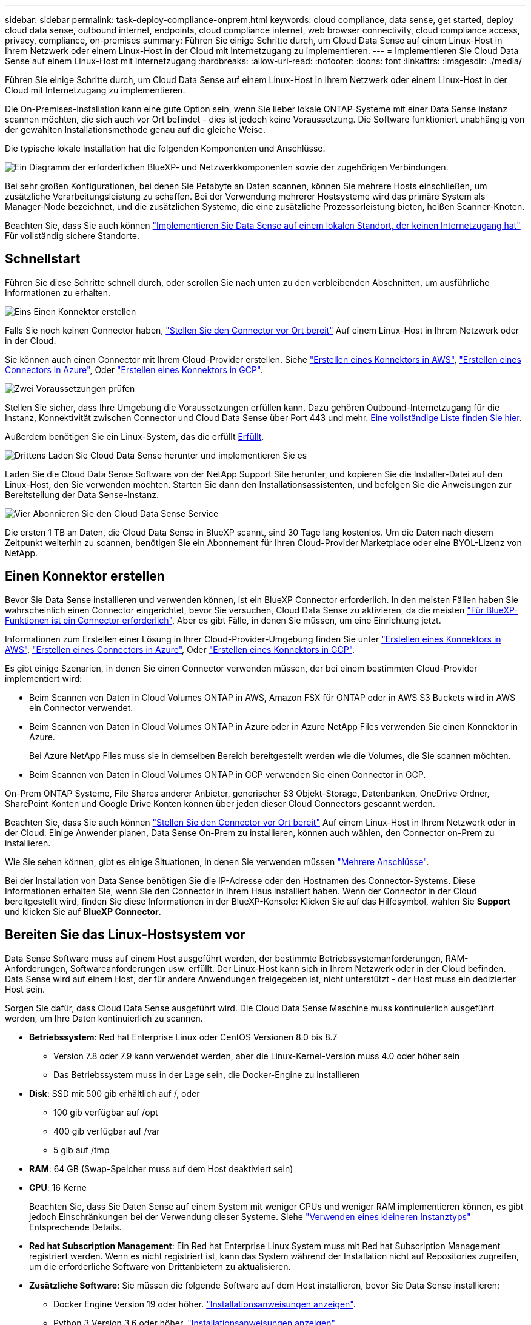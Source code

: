 ---
sidebar: sidebar 
permalink: task-deploy-compliance-onprem.html 
keywords: cloud compliance, data sense, get started, deploy cloud data sense, outbound internet, endpoints, cloud compliance internet, web browser connectivity, cloud compliance access, privacy, compliance, on-premises 
summary: Führen Sie einige Schritte durch, um Cloud Data Sense auf einem Linux-Host in Ihrem Netzwerk oder einem Linux-Host in der Cloud mit Internetzugang zu implementieren. 
---
= Implementieren Sie Cloud Data Sense auf einem Linux-Host mit Internetzugang
:hardbreaks:
:allow-uri-read: 
:nofooter: 
:icons: font
:linkattrs: 
:imagesdir: ./media/


[role="lead"]
Führen Sie einige Schritte durch, um Cloud Data Sense auf einem Linux-Host in Ihrem Netzwerk oder einem Linux-Host in der Cloud mit Internetzugang zu implementieren.

Die On-Premises-Installation kann eine gute Option sein, wenn Sie lieber lokale ONTAP-Systeme mit einer Data Sense Instanz scannen möchten, die sich auch vor Ort befindet - dies ist jedoch keine Voraussetzung. Die Software funktioniert unabhängig von der gewählten Installationsmethode genau auf die gleiche Weise.

Die typische lokale Installation hat die folgenden Komponenten und Anschlüsse.

image:diagram_deploy_onprem_overview.png["Ein Diagramm der erforderlichen BlueXP- und Netzwerkkomponenten sowie der zugehörigen Verbindungen."]

Bei sehr großen Konfigurationen, bei denen Sie Petabyte an Daten scannen, können Sie mehrere Hosts einschließen, um zusätzliche Verarbeitungsleistung zu schaffen. Bei der Verwendung mehrerer Hostsysteme wird das primäre System als Manager-Node bezeichnet, und die zusätzlichen Systeme, die eine zusätzliche Prozessorleistung bieten, heißen Scanner-Knoten.

Beachten Sie, dass Sie auch können link:task-deploy-compliance-dark-site.html["Implementieren Sie Data Sense auf einem lokalen Standort, der keinen Internetzugang hat"] Für vollständig sichere Standorte.



== Schnellstart

Führen Sie diese Schritte schnell durch, oder scrollen Sie nach unten zu den verbleibenden Abschnitten, um ausführliche Informationen zu erhalten.

.image:https://raw.githubusercontent.com/NetAppDocs/common/main/media/number-1.png["Eins"] Einen Konnektor erstellen
[role="quick-margin-para"]
Falls Sie noch keinen Connector haben, https://docs.netapp.com/us-en/cloud-manager-setup-admin/task-installing-linux.html["Stellen Sie den Connector vor Ort bereit"^] Auf einem Linux-Host in Ihrem Netzwerk oder in der Cloud.

[role="quick-margin-para"]
Sie können auch einen Connector mit Ihrem Cloud-Provider erstellen. Siehe https://docs.netapp.com/us-en/cloud-manager-setup-admin/task-creating-connectors-aws.html["Erstellen eines Konnektors in AWS"^], https://docs.netapp.com/us-en/cloud-manager-setup-admin/task-creating-connectors-azure.html["Erstellen eines Connectors in Azure"^], Oder https://docs.netapp.com/us-en/cloud-manager-setup-admin/task-creating-connectors-gcp.html["Erstellen eines Konnektors in GCP"^].

.image:https://raw.githubusercontent.com/NetAppDocs/common/main/media/number-2.png["Zwei"] Voraussetzungen prüfen
[role="quick-margin-para"]
Stellen Sie sicher, dass Ihre Umgebung die Voraussetzungen erfüllen kann. Dazu gehören Outbound-Internetzugang für die Instanz, Konnektivität zwischen Connector und Cloud Data Sense über Port 443 und mehr. <<Überprüfen Sie die Voraussetzungen für BlueXP und Data Sense,Eine vollständige Liste finden Sie hier>>.

[role="quick-margin-para"]
Außerdem benötigen Sie ein Linux-System, das die erfüllt <<Bereiten Sie das Linux-Hostsystem vor,Erfüllt>>.

.image:https://raw.githubusercontent.com/NetAppDocs/common/main/media/number-3.png["Drittens"] Laden Sie Cloud Data Sense herunter und implementieren Sie es
[role="quick-margin-para"]
Laden Sie die Cloud Data Sense Software von der NetApp Support Site herunter, und kopieren Sie die Installer-Datei auf den Linux-Host, den Sie verwenden möchten. Starten Sie dann den Installationsassistenten, und befolgen Sie die Anweisungen zur Bereitstellung der Data Sense-Instanz.

.image:https://raw.githubusercontent.com/NetAppDocs/common/main/media/number-4.png["Vier"] Abonnieren Sie den Cloud Data Sense Service
[role="quick-margin-para"]
Die ersten 1 TB an Daten, die Cloud Data Sense in BlueXP scannt, sind 30 Tage lang kostenlos. Um die Daten nach diesem Zeitpunkt weiterhin zu scannen, benötigen Sie ein Abonnement für Ihren Cloud-Provider Marketplace oder eine BYOL-Lizenz von NetApp.



== Einen Konnektor erstellen

Bevor Sie Data Sense installieren und verwenden können, ist ein BlueXP Connector erforderlich. In den meisten Fällen haben Sie wahrscheinlich einen Connector eingerichtet, bevor Sie versuchen, Cloud Data Sense zu aktivieren, da die meisten https://docs.netapp.com/us-en/cloud-manager-setup-admin/concept-connectors.html#when-a-connector-is-required["Für BlueXP-Funktionen ist ein Connector erforderlich"], Aber es gibt Fälle, in denen Sie müssen, um eine Einrichtung jetzt.

Informationen zum Erstellen einer Lösung in Ihrer Cloud-Provider-Umgebung finden Sie unter https://docs.netapp.com/us-en/cloud-manager-setup-admin/task-creating-connectors-aws.html["Erstellen eines Konnektors in AWS"^], https://docs.netapp.com/us-en/cloud-manager-setup-admin/task-creating-connectors-azure.html["Erstellen eines Connectors in Azure"^], Oder https://docs.netapp.com/us-en/cloud-manager-setup-admin/task-creating-connectors-gcp.html["Erstellen eines Konnektors in GCP"^].

Es gibt einige Szenarien, in denen Sie einen Connector verwenden müssen, der bei einem bestimmten Cloud-Provider implementiert wird:

* Beim Scannen von Daten in Cloud Volumes ONTAP in AWS, Amazon FSX für ONTAP oder in AWS S3 Buckets wird in AWS ein Connector verwendet.
* Beim Scannen von Daten in Cloud Volumes ONTAP in Azure oder in Azure NetApp Files verwenden Sie einen Konnektor in Azure.
+
Bei Azure NetApp Files muss sie in demselben Bereich bereitgestellt werden wie die Volumes, die Sie scannen möchten.

* Beim Scannen von Daten in Cloud Volumes ONTAP in GCP verwenden Sie einen Connector in GCP.


On-Prem ONTAP Systeme, File Shares anderer Anbieter, generischer S3 Objekt-Storage, Datenbanken, OneDrive Ordner, SharePoint Konten und Google Drive Konten können über jeden dieser Cloud Connectors gescannt werden.

Beachten Sie, dass Sie auch können https://docs.netapp.com/us-en/cloud-manager-setup-admin/task-installing-linux.html["Stellen Sie den Connector vor Ort bereit"^] Auf einem Linux-Host in Ihrem Netzwerk oder in der Cloud. Einige Anwender planen, Data Sense On-Prem zu installieren, können auch wählen, den Connector on-Prem zu installieren.

Wie Sie sehen können, gibt es einige Situationen, in denen Sie verwenden müssen https://docs.netapp.com/us-en/cloud-manager-setup-admin/concept-connectors.html#when-to-use-multiple-connectors["Mehrere Anschlüsse"].

Bei der Installation von Data Sense benötigen Sie die IP-Adresse oder den Hostnamen des Connector-Systems. Diese Informationen erhalten Sie, wenn Sie den Connector in Ihrem Haus installiert haben. Wenn der Connector in der Cloud bereitgestellt wird, finden Sie diese Informationen in der BlueXP-Konsole: Klicken Sie auf das Hilfesymbol, wählen Sie *Support* und klicken Sie auf *BlueXP Connector*.



== Bereiten Sie das Linux-Hostsystem vor

Data Sense Software muss auf einem Host ausgeführt werden, der bestimmte Betriebssystemanforderungen, RAM-Anforderungen, Softwareanforderungen usw. erfüllt. Der Linux-Host kann sich in Ihrem Netzwerk oder in der Cloud befinden. Data Sense wird auf einem Host, der für andere Anwendungen freigegeben ist, nicht unterstützt - der Host muss ein dedizierter Host sein.

Sorgen Sie dafür, dass Cloud Data Sense ausgeführt wird. Die Cloud Data Sense Maschine muss kontinuierlich ausgeführt werden, um Ihre Daten kontinuierlich zu scannen.

* *Betriebssystem*: Red hat Enterprise Linux oder CentOS Versionen 8.0 bis 8.7
+
** Version 7.8 oder 7.9 kann verwendet werden, aber die Linux-Kernel-Version muss 4.0 oder höher sein
** Das Betriebssystem muss in der Lage sein, die Docker-Engine zu installieren


* *Disk*: SSD mit 500 gib erhältlich auf /, oder
+
** 100 gib verfügbar auf /opt
** 400 gib verfügbar auf /var
** 5 gib auf /tmp


* *RAM*: 64 GB (Swap-Speicher muss auf dem Host deaktiviert sein)
* *CPU*: 16 Kerne
+
Beachten Sie, dass Sie Daten Sense auf einem System mit weniger CPUs und weniger RAM implementieren können, es gibt jedoch Einschränkungen bei der Verwendung dieser Systeme. Siehe link:concept-cloud-compliance.html#using-a-smaller-instance-type["Verwenden eines kleineren Instanztyps"] Entsprechende Details.

* *Red hat Subscription Management*: Ein Red hat Enterprise Linux System muss mit Red hat Subscription Management registriert werden. Wenn es nicht registriert ist, kann das System während der Installation nicht auf Repositories zugreifen, um die erforderliche Software von Drittanbietern zu aktualisieren.
* *Zusätzliche Software*: Sie müssen die folgende Software auf dem Host installieren, bevor Sie Data Sense installieren:
+
** Docker Engine Version 19 oder höher. https://docs.docker.com/engine/install/["Installationsanweisungen anzeigen"^].
** Python 3 Version 3.6 oder höher. https://www.python.org/downloads/["Installationsanweisungen anzeigen"^].


* *Firewalld Überlegungen*: Wenn Sie planen zu verwenden `firewalld`, Wir empfehlen, dass Sie es aktivieren, bevor Sie Data Sense installieren. Führen Sie die folgenden Befehle zum Konfigurieren aus `firewalld` Damit es mit Data Sense kompatibel ist:
+
....
firewall-cmd --permanent --add-service=http
firewall-cmd --permanent --add-service=https
firewall-cmd --permanent --add-port=80/tcp
firewall-cmd --permanent --add-port=8080/tcp
firewall-cmd --permanent --add-port=443/tcp
firewall-cmd --reload
....
+
Wenn Sie planen, zusätzliche Data Sense Hosts zu verwenden, fügen Sie diese Regeln zu Ihrem Primärsystem zu diesem Zeitpunkt hinzu:

+
....
firewall-cmd --permanent --add-port=2377/tcp
firewall-cmd --permanent --add-port=7946/udp
firewall-cmd --permanent --add-port=7946/tcp
firewall-cmd --permanent --add-port=4789/udp
....
+
Wenn Sie aktivieren `firewalld` Nach der Installation von Data Sense müssen Sie den Docker neu starten.




NOTE: Die IP-Adresse des Data Sense Hostsystems kann nach der Installation nicht geändert werden.



== Outbound-Internetzugang über Cloud Data Sense aktivieren

Für Cloud Data Sense ist ein Outbound-Internetzugang erforderlich. Wenn Ihr virtuelles oder physisches Netzwerk einen Proxyserver für den Internetzugriff verwendet, stellen Sie sicher, dass die Datensense-Instanz über Outbound-Internetzugang verfügt, um die folgenden Endpunkte zu kontaktieren.

[cols="43,57"]
|===
| Endpunkte | Zweck 


| \https://api.bluexp.netapp.com | Kommunikation mit dem BlueXP Service, einschl. NetApp Accounts 


| \https://netapp-cloud-account.auth0.com \https://auth0.com | Kommunikation mit der BlueXP-Website zur zentralen Benutzerauthentifizierung. 


| \https://support.compliance.api.bluexp.netapp.com/ \https://hub.docker.com \https://auth.docker.io \https://registry-1.docker.io \https://index.docker.io/ \https://dseasb33srnrn.cloudfront.net/ \https://production.cloudflare.docker.com/ | Bietet Zugriff auf Software-Images, Manifeste, Vorlagen und die Möglichkeit, Protokolle und Metriken zu senden. 


| \https://support.compliance.api.bluexp.netapp.com/ | Ermöglicht NetApp das Streamen von Daten aus Audit-Datensätzen. 


| \https://github.com/docker \https://download.docker.com \http://mirror.centos.org \http://mirrorlist.centos.org \http://mirror.centos.org/centos/7/extras/x86_64/Packages/container-selinux-2.107-3.el7.noarch.rpm | Enthält die für die Installation erforderlichen Pakete. 
|===


== Vergewissern Sie sich, dass alle erforderlichen Ports aktiviert sind

Sie müssen sicherstellen, dass alle erforderlichen Ports für die Kommunikation zwischen Connector, Data Sense, Active Directory und Ihren Datenquellen offen sind.

[cols="25,25,50"]
|===
| Verbindungstyp | Ports | Beschreibung 


| Connector <> Data Sense | 8080 (TCP), 443 (TCP) und 80 | Die Firewall- oder Routing-Regeln für den Connector müssen ein- und ausgehenden Datenverkehr über Port 443 zu und aus der Instanz Data Sense ermöglichen. Stellen Sie sicher, dass Port 8080 geöffnet ist, damit Sie den Installationsfortschritt in BlueXP sehen können. 


| Connector <> ONTAP-Cluster (NAS) | 443 (TCP)  a| 
BlueXP erkennt ONTAP-Cluster mithilfe von HTTPS. Wenn Sie benutzerdefinierte Firewall-Richtlinien verwenden, müssen diese die folgenden Anforderungen erfüllen:

* Der Connector-Host muss ausgehenden HTTPS-Zugriff über Port 443 ermöglichen. Wenn sich der Connector in der Cloud befindet, ist die gesamte ausgehende Kommunikation durch vordefinierte Firewall- oder Routingregeln zulässig.
* Der ONTAP Cluster muss eingehenden HTTPS-Zugriff über Port 443 zulassen. Die standardmäßige "mgmt"-Firewall-Richtlinie ermöglicht eingehenden HTTPS-Zugriff von allen IP-Adressen. Wenn Sie diese Standardrichtlinie geändert haben oder wenn Sie eine eigene Firewall-Richtlinie erstellt haben, müssen Sie das HTTPS-Protokoll mit dieser Richtlinie verknüpfen und den Zugriff über den Connector-Host aktivieren.




| Datensense <> ONTAP-Cluster  a| 
* Für NFS – 111 (TCP\UDP) und 2049 (TCP\UDP)
* Für CIFS - 139 (TCP\UDP) und 445 (TCP\UDP)

 a| 
Für den Datensense ist eine Netzwerkverbindung zu jedem Cloud Volumes ONTAP-Subnetz oder On-Prem ONTAP-System erforderlich. Firewalls oder Routingregeln für Cloud Volumes ONTAP müssen eingehende Verbindungen aus der Instanz Data Sense zulassen.

Stellen Sie sicher, dass diese Ports für die Data Sense-Instanz offen sind:

* Für NFS - 111 und 2049
* Für CIFS - 139 und 445


NFS-Volume-Exportrichtlinien müssen den Zugriff aus der Data Sense Instanz zulassen.



| Datensinn <> Active Directory | 389 (TCP & UDP), 636 (TCP), 3268 (TCP) UND 3269 (TCP)  a| 
Sie müssen bereits ein Active Directory für die Benutzer in Ihrem Unternehmen eingerichtet haben. Darüber hinaus benötigt Data Sense Active Directory-Anmeldeinformationen zum Scannen von CIFS-Volumes.

Sie müssen über die folgenden Informationen für das Active Directory verfügen:

* DNS-Server-IP-Adresse oder mehrere IP-Adressen
* Benutzername und Kennwort für den Server
* Domain-Name (Active Directory-Name)
* Ob Sie Secure LDAP (LDAPS) verwenden oder nicht
* LDAP-Server-Port (normalerweise 389 für LDAP und 636 für sicheres LDAP)


|===
Wenn Sie mehrere Data Sense Hosts verwenden, um zusätzliche Verarbeitungsleistung für das Scannen Ihrer Datenquellen bereitzustellen, müssen Sie zusätzliche Ports/Protokolle aktivieren. link:task-deploy-compliance-onprem.html#add-scanner-nodes-to-an-existing-deployment["Siehe zusätzliche Anschlussanforderungen"].



== Implementieren Sie Data Sense vor Ort

Für typische Konfigurationen installieren Sie die Software auf einem einzigen Host-System. <<Installation mit einem Host für typische Konfigurationen,Siehe diese Schritte hier>>.

image:diagram_deploy_onprem_single_host_internet.png["Ein Diagramm zeigt den Speicherort der Datenquellen, die Sie scannen können, wenn Sie eine einzelne Datensense-Instanz verwenden, die vor Ort mit Internetzugang bereitgestellt wird."]

Bei sehr großen Konfigurationen, bei denen Sie Petabyte an Daten scannen, können Sie mehrere Hosts einschließen, um zusätzliche Verarbeitungsleistung zu schaffen. <<Installation mit mehreren Hosts für große Konfigurationen,Siehe diese Schritte hier>>.

image:diagram_deploy_onprem_multi_host_internet.png["Ein Diagramm mit dem Speicherort der Datenquellen, die Sie scannen können, wenn Sie mehrere Datensinstanzen verwenden, die vor Ort mit Internetzugang bereitgestellt werden."]

Siehe <<Bereiten Sie das Linux-Hostsystem vor,Vorbereiten des Linux-Hostsystems>> Und <<Outbound-Internetzugang über Cloud Data Sense aktivieren,Voraussetzungen prüfen>> Eine vollständige Liste der Anforderungen vor der Implementierung von Cloud Data Sense erhalten.

Upgrades auf die Software Data Sense werden automatisiert, solange die Instanz über eine Internetverbindung verfügt.


NOTE: Cloud Data Sense kann derzeit S3-Buckets, Azure NetApp Files oder FSX für ONTAP nicht scannen, wenn die Software vor Ort installiert ist. In diesen Fällen müssen Sie in der Cloud und darüber hinaus einen separaten Connector und Instanz der Daten implementieren https://docs.netapp.com/us-en/cloud-manager-setup-admin/concept-connectors.html#when-to-switch-between-connectors["Zwischen den Anschlüssen wechseln"^] Für Ihre unterschiedlichen Datenquellen.



=== Installation mit einem Host für typische Konfigurationen

Führen Sie diese Schritte aus, wenn Sie Data Sense Software auf einem einzelnen lokalen Host installieren.

.Was Sie benötigen
* Vergewissern Sie sich, dass Ihr Linux-System die erfüllt <<Bereiten Sie das Linux-Hostsystem vor,Host-Anforderungen erfüllt>>.
* Vergewissern Sie sich, dass auf dem System die beiden erforderlichen Softwarepakete installiert sind (Docker Engine und Python 3).
* Stellen Sie sicher, dass Sie über Root-Rechte auf dem Linux-System verfügen.
* Wenn Sie einen Proxy verwenden und TLS abfangen, müssen Sie den Pfad auf dem Data Sense Linux-System kennen, auf dem die TLS CA-Zertifikate gespeichert werden.
* Vergewissern Sie sich, dass die erforderliche Offline-Umgebung erfüllt ist <<Outbound-Internetzugang über Cloud Data Sense aktivieren,Berechtigungen und Konnektivität>>.


.Schritte
. Laden Sie die Software Cloud Data Sense von herunter https://mysupport.netapp.com/site/products/all/details/cloud-data-sense/downloads-tab/["NetApp Support Website"^]. Die ausgewählte Datei heißt *DATASENSE-INSTALLER-<Version>.tar.gz*.
. Kopieren Sie die Installationsdatei auf den Linux-Host, den Sie verwenden möchten (mit `scp` Oder eine andere Methode).
. Wählen Sie in BlueXP die Option *Governance > Klassifizierung* aus.
. Klicken Sie Auf *Datensense Aktivieren*.
+
image:screenshot_cloud_compliance_deploy_start.png["Ein Screenshot, in dem die Schaltfläche zum Aktivieren von Cloud Data Sense ausgewählt wird."]

. Klicken Sie auf *Activate Data Sense*, um den On-Prem Deployment Wizard zu starten.
+
image:screenshot_cloud_compliance_deploy_onprem.png["Ein Screenshot, wie die Schaltfläche zum Implementieren von Cloud Data Sense vor Ort ausgewählt wird"]

. Kopieren Sie im Dialogfeld _Deploy Data Sense on premise_ den angegebenen Befehl und fügen Sie ihn in eine Textdatei ein, damit Sie ihn später verwenden können, und klicken Sie auf *Schließen*. Beispiel:
+
`sudo ./install.sh -a 12345 -c 27AG75 -t 2198qq`

. Entpacken Sie die Installationsdatei auf dem Hostcomputer, z. B.:
+
[source, cli]
----
tar -xzf DATASENSE-INSTALLER-V1.16.1.tar.gz
----
. Wenn Sie vom Installationsprogramm dazu aufgefordert werden, können Sie die erforderlichen Werte in eine Reihe von Eingabeaufforderungen eingeben oder Sie können die erforderlichen Parameter als Befehlszeilenargumente dem Installer angeben.
+
Beachten Sie, dass das Installationsprogramm eine Vorprüfung durchführt, um sicherzustellen, dass Ihre System- und Netzwerkanforderungen für eine erfolgreiche Installation erfüllt werden.

+
[cols="50a,50"]
|===
| Geben Sie die Parameter wie aufgefordert ein: | Geben Sie den vollständigen Befehl ein: 


 a| 
.. Fügen Sie die Informationen ein, die Sie aus Schritt 6 kopiert haben:
`sudo ./install.sh -a <account_id> -c <agent_id> -t <token>`
.. Geben Sie die IP-Adresse oder den Hostnamen des Data Sense Host-Rechners ein, damit auf diese durch die Connector-Instanz zugegriffen werden kann.
.. Geben Sie die IP-Adresse oder den Hostnamen des BlueXP Connector-Hostcomputers ein, damit die Instanz Data Sense darauf zugreifen kann.
.. Geben Sie die Proxy-Details wie aufgefordert ein. Wenn Ihr BlueXP Connector bereits einen Proxy verwendet, müssen diese Informationen hier nicht erneut eingegeben werden, da Data Sense den vom Connector verwendeten Proxy automatisch verwendet.

| Alternativ können Sie den gesamten Befehl vorab erstellen und die erforderlichen Host- und Proxy-Parameter bereitstellen:
`sudo ./install.sh -a <account_id> -c <agent_id> -t <token> --host <ds_host> --manager-host <cm_host> --proxy-host <proxy_host> --proxy-port <proxy_port> --proxy-scheme <proxy_scheme> --proxy-user <proxy_user> --proxy-password <proxy_password> --cacert-folder-path <ca_cert_dir>` 
|===
+
Variablenwerte:

+
** _Account_id_ = NetApp Konto-ID
** _Agent_id_ = Konnektor-ID
** _Token_ = jwt-Benutzer-Token
** _ds_Host_ = IP-Adresse oder Hostname des Data Sense Linux-Systems.
** _Cm_Host_ = IP-Adresse oder Hostname des BlueXP Connector-Systems.
** _Proxy_Host_ = IP oder Hostname des Proxy-Servers, wenn sich der Host hinter einem Proxy-Server befindet.
** _Proxy_Port_ = Port zur Verbindung mit dem Proxy-Server (Standard 80).
** _Proxy_Schema_ = Verbindungsschema: https oder http (Standard http).
** _Proxy_User_ = authentifizierter Benutzer zur Verbindung mit dem Proxy-Server, falls eine grundlegende Authentifizierung erforderlich ist.
** _Proxy_Password_ = Passwort für den von Ihnen angegebenen Benutzernamen.
** _Ca_cert_dir_ = Pfad auf dem Data Sense Linux System mit zusätzlichen TLS CA-Zertifikatpaketen. Nur erforderlich, wenn der Proxy TLS Abfangen durchführt.




.Ergebnis
Das Cloud Data Sense Installationsprogramm installiert Pakete, installiert den Docker, registriert die Installation und installiert Data Sense. Die Installation dauert 10 bis 20 Minuten.

Wenn zwischen dem Host-Rechner und der Connector-Instanz eine Verbindung über Port 8080 besteht, sehen Sie den Installationsfortschritt auf der Registerkarte Data Sense in BlueXP.

.Nächste Schritte
Auf der Seite Konfiguration können Sie die Datenquellen auswählen, die Sie scannen möchten.

Das können Sie auch link:task-licensing-datasense.html["Lizenzierung für Cloud Data Sense einrichten"] Derzeit. Sie werden erst nach Ablauf der 30-tägigen kostenlosen Testversion belastet.



=== Fügen Sie Scannerknoten zu einer vorhandenen Implementierung hinzu

Sie können weitere Scanner-Knoten hinzufügen, wenn Sie feststellen, dass Sie mehr Scanleistung benötigen, um Ihre Datenquellen zu scannen. Sie können die Scanner-Knoten unmittelbar nach der Installation des Manager-Knotens hinzufügen oder später einen Scanner-Knoten hinzufügen. Wenn Sie beispielsweise feststellen, dass sich die Datenmenge in einer Ihrer Datenquellen nach 6 Monaten verdoppelt oder verdreifacht hat, können Sie einen neuen Scannerknoten hinzufügen, um die Datenüberprüfung zu unterstützen.

Es gibt zwei Möglichkeiten, weitere Scanner-Knoten hinzuzufügen:

* Fügen Sie einen Knoten hinzu, um das Scannen aller Datenquellen zu unterstützen
* Fügen Sie einen Knoten hinzu, um das Scannen einer bestimmten Datenquelle oder einer bestimmten Gruppe von Datenquellen zu unterstützen


Standardmäßig werden alle neuen Scanner-Knoten, die Sie hinzufügen, dem allgemeinen Pool der Scanning-Ressourcen hinzugefügt. Dies wird als „Standard-Scannergruppe“ bezeichnet. In der Abbildung unten befinden sich 1 Manager-Knoten und 3 Scanner-Knoten in der „Standard“-Gruppe, die alle Scan-Daten aus allen 6 Datenquellen sind.

image:diagram_onprem_scanner_groups_default.png["Ein Diagramm, wie Data Sense-Scanner Datenquellen scannen, wenn sie sich in der Standard-Scannergruppe befinden."]

Wenn Sie bestimmte Datenquellen haben, die von Scannerknoten gescannt werden sollen, die sich physisch näher an den Datenquellen befinden, können Sie einen Scannerknoten oder eine Gruppe von Scannerknoten definieren, um eine bestimmte Datenquelle oder eine Gruppe von Datenquellen zu scannen. In der Abbildung unten befinden sich 1 Manager-Knoten und 3 Scanner-Knoten.

* Der Manager-Knoten befindet sich in der „Standard“-Gruppe, und er scannt 1 Datenquelle
* Der Scannerknoten 1 befindet sich in der Gruppe „united_States“ und scannt 2 Datenquellen
* Die Scannerknoten 2 und 3 befinden sich in der Gruppe „europa“, und sie teilen die Scanaufgaben für 3 Datenquellen


image:diagram_onprem_scanner_groups.png["Ein Diagramm, wie Data Sense-Scanner Datenquellen scannen, wenn sie verschiedenen Scannergruppen zugeordnet sind."]

Data Sense-Scannergruppen können als separate geografische Bereiche definiert werden, in denen Ihre Daten gespeichert sind. Sie können weltweit mehrere Data Sense Scanner-Knoten bereitstellen und für jeden Knoten eine Scannergruppe auswählen. Auf diese Weise scannt jeder Scanner-Knoten die Daten, die ihm am nächsten sind. Je näher der Scanner-Knoten an den Daten liegt, desto besser, da er die Netzwerklatenz so weit wie möglich beim Scannen der Daten reduziert.

Sie können festlegen, welche Scannergruppen zu Data Sense hinzugefügt werden sollen, und Sie können deren Namen auswählen. Data Sense setzt nicht fest, dass ein Knoten, der einer Scannergruppe namens „europa“ zugeordnet ist, in Europa eingesetzt wird.

So installieren Sie zusätzliche Data Sense Scanner-Knoten:

. Bereiten Sie die Linux-Hostsysteme vor, die als Scanner-Knoten fungieren sollen
. Laden Sie die Software Data Sense auf diese Linux-Systeme herunter
. Führen Sie einen Befehl auf dem Knoten Manager aus, um die Scanner-Knoten zu identifizieren
. Befolgen Sie die Schritte, um die Software auf den Scanner-Knoten bereitzustellen (und optional eine „Scannergruppe“ für bestimmte Scanner-Knoten zu definieren).
. Wenn Sie eine Scannergruppe definiert haben, befinden Sie sich auf dem Knoten Manager:
+
.. Öffnen Sie die Datei „Working_Environment_to_Scanner_Group_config.yml“ und definieren Sie die Arbeitsumgebungen, die von jeder Scannergruppe gescannt werden sollen
.. Führen Sie das folgende Skript aus, um diese Zuordnungsinformationen bei allen Scanner-Knoten zu registrieren: `update_we_scanner_group_from_config_file.sh`




.Was Sie benötigen
* Stellen Sie sicher, dass alle Linux-Systeme für Scanner-Knoten den erfüllen <<Bereiten Sie das Linux-Hostsystem vor,Host-Anforderungen erfüllt>>.
* Überprüfen Sie, ob die Systeme über die beiden erforderlichen Softwarepakete installiert sind (Docker Engine und Python 3).
* Stellen Sie sicher, dass Sie auf den Linux-Systemen über Root-Rechte verfügen.
* Vergewissern Sie sich, dass Ihre Umgebung den erforderlichen Anforderungen entspricht <<Outbound-Internetzugang über Cloud Data Sense aktivieren,Berechtigungen und Konnektivität>>.
* Sie müssen über die IP-Adressen der Scanner-Knoten-Hosts verfügen, die Sie hinzufügen.
* Sie müssen über die IP-Adresse des Data Sense Manager-Node-Hostsystems verfügen
* Sie müssen über die IP-Adresse oder den Hostnamen des Connector-Systems, Ihre NetApp Account-ID, Connector Client-ID und Benutzer-Zugriffstoken verfügen. Wenn Sie planen, Scannergruppen zu verwenden, müssen Sie die ID der Arbeitsumgebung für jede Datenquelle in Ihrem Konto kennen. Weitere Informationen finden Sie unter „_Voraussetzungen Steps_ weiter unten“.
* Die folgenden Ports und Protokolle müssen auf allen Hosts aktiviert sein:
+
[cols="15,20,55"]
|===
| Port | Protokolle | Beschreibung 


| 2377 | TCP | Cluster-Management-Kommunikation 


| 7946 | TCP, UDP | Kommunikation zwischen den Knoten 


| 4789 | UDP | Overlay-Netzwerk-Traffic 


| 50 | ESP | Verschlüsselter ESP-Datenverkehr (IPsec Overlay Network) 


| 111 | TCP, UDP | NFS-Server für die gemeinsame Nutzung von Dateien zwischen den Hosts (benötigt von jedem Scanner-Knoten zu Manager-Knoten) 


| 2049 | TCP, UDP | NFS-Server für die gemeinsame Nutzung von Dateien zwischen den Hosts (benötigt von jedem Scanner-Knoten zu Manager-Knoten) 
|===
* Wenn Sie verwenden `firewalld` Auf Ihren Data Sense-Maschinen empfehlen wir Ihnen, diese vor der Installation von Data Sense zu aktivieren. Führen Sie die folgenden Befehle zum Konfigurieren aus `firewalld` Damit es mit Data Sense kompatibel ist:
+
....
firewall-cmd --permanent --add-service=http
firewall-cmd --permanent --add-service=https
firewall-cmd --permanent --add-port=80/tcp
firewall-cmd --permanent --add-port=8080/tcp
firewall-cmd --permanent --add-port=443/tcp
firewall-cmd --permanent --add-port=2377/tcp
firewall-cmd --permanent --add-port=7946/udp
firewall-cmd --permanent --add-port=7946/tcp
firewall-cmd --permanent --add-port=4789/udp
firewall-cmd --reload
....
+
Wenn Sie aktivieren `firewalld` Nach der Installation von Data Sense müssen Sie den Docker neu starten.



.Erforderliche Schritte
Führen Sie diese Schritte aus, um die NetApp Account ID, die Connector Client ID, den Connector Server-Namen und das Token für den Benutzerzugriff zu erhalten, die erforderlich sind, um Scanner-Nodes hinzuzufügen.

. Klicken Sie in der Menüleiste von BlueXP auf *Konto > Konten verwalten*.
+
image:screenshot_account_id.png["Ein Screenshot der BlueXP Kontodetails."]

. Kopieren Sie die _Konto-ID_.
. Klicken Sie in der Menüleiste von BlueXP auf *Hilfe > Support > BlueXP Connector*.
+
image:screenshot_connector_client_id.png["Ein Screenshot der Konfigurationseinstellungen des BlueXP Connectors."]

. Kopieren Sie die Konnektor_Client-ID_ und die _Servername_.
. Wenn Sie Scannergruppen verwenden möchten, kopieren Sie auf der Registerkarte „Data Sense Configuration“ die ID der Arbeitsumgebung für jede Arbeitsumgebung, die Sie einer Scannergruppe hinzufügen möchten.
+
image:screenshot_work_env_id.png["Ein Screenshot der Arbeitsumgebung-ID von der Seite Data Sense Configuration."]

. Wechseln Sie zum https://services.cloud.netapp.com/developer-hub["API Documentation Developer Hub"^] Und klicken Sie auf *Erfahren Sie, wie Sie sich authentifizieren*.
+
image:screenshot_client_access_token.png["Ein Screenshot der Seite API-Dokumentation mit einem Link zu Authentifizierungsanweisungen."]

. Befolgen Sie die Authentifizierungsanweisungen, und kopieren Sie das Token _Access_ aus der Antwort.


.Schritte
. Führen Sie auf dem Knoten Data Sense Manager das Skript „add_Scanner_Node.sh“ aus. Mit diesem Befehl werden beispielsweise 2 Scannerknoten hinzugefügt:
+
`sudo ./add_scanner_node.sh -a <account_id> -c <client_id> -m <cm_host> -h <ds_manager_ip> *-n <node_private_ip_1,node_private_ip_2>* -t <user_token>`

+
Variablenwerte:

+
** _Account_id_ = NetApp Konto-ID
** _Client_id_ = Connector-Client-ID
** _Cm_Host_ = IP-Adresse oder Hostname des Steckverbindersystems
** _ds_Manager_ip_ = Private IP-Adresse des Datensense Manager-Knotensystems
** _Node_private_ip_ = IP-Adressen der Datensense-Scanner-Knotensysteme (mehrere Scanner-Knoten-IPs werden durch Komma getrennt)
** _User_Token_ = JWT-Benutzer-Zugriffstoken


. Bevor das Skript add_Scanner_Node abgeschlossen wird, wird in einem Dialogfeld der Installationsbefehl angezeigt, der für die Scanner-Knoten benötigt wird. Kopieren Sie den Befehl und speichern Sie ihn in einer Textdatei. Beispiel:
+
`sudo ./node_install.sh -m 10.11.12.13 -t ABCDEF1s35212 -u red95467j`

. Auf * jedem Scanner-Knoten-Host:
+
.. Kopieren Sie die Data Sense Installer-Datei (*DATASENSE-INSTALLER-<Version>.tar.gz*) auf den Host-Rechner (mit `scp` Oder eine andere Methode).
.. Entpacken Sie die Installationsdatei.
.. Fügen Sie den Befehl ein, den Sie in Schritt 2 kopiert haben, und führen Sie ihn aus.
.. Wenn Sie einen Scannerknoten zu einer "Scannergruppe" hinzufügen möchten, fügen Sie dem Befehl den Parameter *-r <Scanner_Group_Name>* hinzu. Andernfalls wird der Scannerknoten zur Gruppe „Standard“ hinzugefügt.
+
Wenn die Installation auf allen Scanner-Knoten abgeschlossen ist und sie mit dem Manager-Knoten verbunden wurden, wird das Skript „add_Scanner_Node.sh“ ebenfalls beendet. Die Installation dauert 10 bis 20 Minuten.



. Wenn Sie Scannerknoten zu einer Scannergruppe hinzugefügt haben, kehren Sie zum Manager-Knoten zurück und führen Sie die folgenden beiden Aufgaben aus:
+
.. Öffnen Sie die Datei „/opt/netapp/Datacense/Working_Environment_to_Scanner_Group_config.yml“, und geben Sie die Zuordnung ein, für die Scannergruppen bestimmte Arbeitsumgebungen scannen. Sie benötigen die _Working Environment ID_ für jede Datenquelle. Die folgenden Einträge fügen beispielsweise 2 Arbeitsumgebungen zur Scanner-Gruppe „europa“ und 2 zur Scannergruppe „united_States“ hinzu:
+
....
scanner_groups:
 europe:
   working_environments:
     - "working_environment_id1"
     - "working_environment_id2"
 united_states:
   working_environments:
     - "working_environment_id3"
     - "working_environment_id4"
....
+
Jede Arbeitsumgebung, die nicht zur Liste hinzugefügt wird, wird von der Gruppe „Standard“ gescannt. Sie müssen mindestens einen Manager- oder Scannerknoten in der Gruppe „Standard“ haben.

.. Führen Sie das folgende Skript aus, um diese Zuordnungsinformationen bei allen Scanner-Knoten zu registrieren:
`/opt/netapp/Datasense/tools/update_we_scanner_group_from_config_file.sh`




.Ergebnis
Data Sense ist mit den Manager- und Scanner-Knoten eingerichtet, um alle Datenquellen zu scannen.

.Nächste Schritte
Auf der Konfigurationsseite können Sie die Datenquellen auswählen, die Sie scannen möchten - wenn Sie das noch nicht getan haben. Wenn Sie Scannergruppen erstellt haben, wird jede Datenquelle von den Scanner-Knoten in der jeweiligen Gruppe gescannt.

Der Name der Scannergruppe für jede Arbeitsumgebung wird auf der Konfigurationsseite angezeigt.

image:screenshot_work_env_id.png["Ein Screenshot der Arbeitsumgebung-ID von der Seite Data Sense Configuration."]

Sie können auch die Liste aller Scannergruppen sowie die IP-Adresse und den Status für jeden Scannerknoten in der Gruppe unten auf der Konfigurationsseite anzeigen.

image:screenshot_scanner_groups.png["Ein Screenshot, in dem alle Scannergruppen zusammen mit der IP-Adresse für jeden Scannerknoten in der Gruppe aufgeführt sind."]

Das können Sie link:task-licensing-datasense.html["Lizenzierung für Cloud Data Sense einrichten"] Derzeit. Sie werden erst nach Ablauf der 30-tägigen kostenlosen Testversion belastet.



=== Installation mit mehreren Hosts für große Konfigurationen

Bei sehr großen Konfigurationen, bei denen Sie Petabyte an Daten scannen, können Sie mehrere Hosts einschließen, um zusätzliche Verarbeitungsleistung zu schaffen. Bei der Verwendung mehrerer Hostsysteme wird das primäre System als _Manager-Node_ bezeichnet, und die zusätzlichen Systeme, die zusätzliche Rechenleistung bieten, heißen _Scanner-Nodes_.

Führen Sie diese Schritte aus, wenn Sie Data Sense Software auf mehreren lokalen Hosts installieren.

.Was Sie benötigen
* Stellen Sie sicher, dass alle Linux-Systeme für den Manager- und Scanner-Knoten den entsprechen <<Bereiten Sie das Linux-Hostsystem vor,Host-Anforderungen erfüllt>>.
* Überprüfen Sie, ob die Systeme über die beiden erforderlichen Softwarepakete installiert sind (Docker Engine und Python 3).
* Stellen Sie sicher, dass Sie auf den Linux-Systemen über Root-Rechte verfügen.
* Vergewissern Sie sich, dass Ihre Umgebung den erforderlichen Anforderungen entspricht <<Outbound-Internetzugang über Cloud Data Sense aktivieren,Berechtigungen und Konnektivität>>.
* Sie müssen über die IP-Adressen der zu verwendenden Scanner-Knoten-Hosts verfügen.
* Die folgenden Ports und Protokolle müssen auf allen Hosts aktiviert sein:
+
[cols="15,20,55"]
|===
| Port | Protokolle | Beschreibung 


| 2377 | TCP | Cluster-Management-Kommunikation 


| 7946 | TCP, UDP | Kommunikation zwischen den Knoten 


| 4789 | UDP | Overlay-Netzwerk-Traffic 


| 50 | ESP | Verschlüsselter ESP-Datenverkehr (IPsec Overlay Network) 


| 111 | TCP, UDP | NFS-Server für die gemeinsame Nutzung von Dateien zwischen den Hosts (benötigt von jedem Scanner-Knoten zu Manager-Knoten) 


| 2049 | TCP, UDP | NFS-Server für die gemeinsame Nutzung von Dateien zwischen den Hosts (benötigt von jedem Scanner-Knoten zu Manager-Knoten) 
|===


.Schritte
. Befolgen Sie die Schritte 1 bis 7 vom <<Installation mit einem Host für typische Konfigurationen,Installation über einen Host>> Auf dem Knoten Manager.
. Wie in Schritt 8 gezeigt, können Sie bei Aufforderung durch das Installationsprogramm die erforderlichen Werte in eine Reihe von Eingabeaufforderungen eingeben oder die erforderlichen Parameter als Befehlszeilenargumente für das Installationsprogramm bereitstellen.
+
Zusätzlich zu den Variablen, die für eine Installation mit einem Host verfügbar sind, wird eine neue Option *-n <Node_ip>* verwendet, um die IP-Adressen der Scannerknoten anzugeben. Mehrere Scanner-Knoten-IPs werden durch Komma getrennt.

+
Mit diesem Befehl werden beispielsweise 3 Scannerknoten hinzugefügt:
`sudo ./install.sh -a <account_id> -c <agent_id> -t <token> --host <ds_host> --manager-host <cm_host> *-n <node_ip1>,<node_ip2>,<node_ip3>* --proxy-host <proxy_host> --proxy-port <proxy_port> --proxy-scheme <proxy_scheme> --proxy-user <proxy_user> --proxy-password <proxy_password>`

. Bevor die Installation des Manager-Node abgeschlossen ist, wird in einem Dialogfeld der für die Scanner-Knoten erforderliche Installationsbefehl angezeigt. Kopieren Sie den Befehl und speichern Sie ihn in einer Textdatei. Beispiel:
+
`sudo ./node_install.sh -m 10.11.12.13 -t ABCDEF-1-3u69m1-1s35212`

. Auf * jedem Scanner-Knoten-Host:
+
.. Kopieren Sie die Data Sense Installer-Datei (*DATASENSE-INSTALLER-<Version>.tar.gz*) auf den Host-Rechner (mit `scp` Oder eine andere Methode).
.. Entpacken Sie die Installationsdatei.
.. Fügen Sie den Befehl ein, den Sie in Schritt 3 kopiert haben, und führen Sie ihn aus.
+
Wenn die Installation auf allen Scanner-Knoten abgeschlossen ist und sie mit dem Manager-Knoten verbunden wurden, wird auch die Installation des Manager-Knotens abgeschlossen.





.Ergebnis
Das Installationsprogramm von Cloud Data Sense beendet die Installation von Paketen, Docker und registriert die Installation. Die Installation dauert 10 bis 20 Minuten.

.Nächste Schritte
Auf der Seite Konfiguration können Sie die Datenquellen auswählen, die Sie scannen möchten.

Das können Sie auch link:task-licensing-datasense.html["Lizenzierung für Cloud Data Sense einrichten"] Derzeit. Sie werden erst nach Ablauf der 30-tägigen kostenlosen Testversion belastet.
